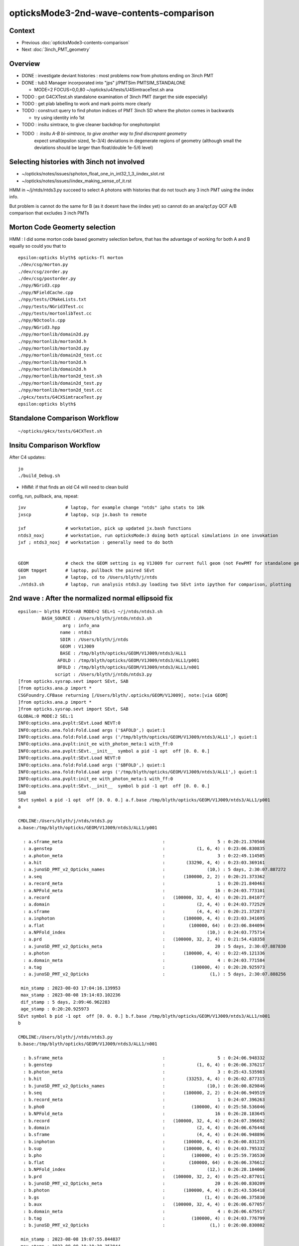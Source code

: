 opticksMode3-2nd-wave-contents-comparison
===========================================

Context
--------

* Previous :doc:`opticksMode3-contents-comparison`
* Next :doc:`3inch_PMT_geometry`


Overview
-------------

* DONE : investigate deviant histories : most problems now from photons ending on 3inch PMT 
* DONE : tub3 Manager incorporated into "jps" j/PMTSim PMTSIM_STANDALONE 

  * MODE=2 FOCUS=0,0,80 ~/opticks/u4/tests/U4SimtraceTest.sh ana 

* TODO : gxt G4CXTest.sh standalone examination of 3inch PMT (target the side especially) 

* TODO : get plab labelling to work and mark points more clearly 
* TODO : construct query to find photon indices of PMT 3inch SD where the photon comes in backwards 

  * try using identity info 1st 

* TODO : insitu simtrace, to give cleaner backdrop for onephotonplot

* TODO : insitu A-B bi-simtrace, to give another way to find discrepant geometry
         expect small(epsilon sized, 1e-3/4) deviations in degenerate regions of geometry 
         (although small the deviations should be larger than float/double 1e-5/6 level) 



Selecting histories with 3inch not involved
----------------------------------------------

* ~/opticks/notes/issues/sphoton_float_one_in_int32_1_3_iindex_slot.rst
* ~/opticks/notes/issues/iindex_making_sense_of_it.rst

HMM in ~/j/ntds/ntds3.py succeed to select A photons with histories that
do not touch any 3 inch PMT using the iindex info. 

But problem is cannot do the same for B (as it doesnt have the iindex yet) 
so cannot do an ana/qcf.py QCF A/B comparison that excludes 3 inch PMTs 


Morton Code Geomerty selection
-------------------------------

HMM : I did some morton code based geometry selection before, that 
has the advantage of working for both A and B equally so could you that to 

::

    epsilon:opticks blyth$ opticks-fl morton 
    ./dev/csg/morton.py
    ./dev/csg/zorder.py
    ./dev/csg/postorder.py
    ./npy/NGrid3.cpp
    ./npy/NFieldCache.cpp
    ./npy/tests/CMakeLists.txt
    ./npy/tests/NGrid3Test.cc
    ./npy/tests/mortonlibTest.cc
    ./npy/NOctools.cpp
    ./npy/NGrid3.hpp
    ./npy/mortonlib/domain2d.py
    ./npy/mortonlib/morton3d.h
    ./npy/mortonlib/morton2d.py
    ./npy/mortonlib/domain2d_test.cc
    ./npy/mortonlib/morton2d.h
    ./npy/mortonlib/domain2d.h
    ./npy/mortonlib/morton2d_test.sh
    ./npy/mortonlib/domain2d_test.py
    ./npy/mortonlib/morton2d_test.cc
    ./g4cx/tests/G4CXSimtraceTest.py
    epsilon:opticks blyth$ 




Standalone Comparison Workflow
--------------------------------

::

    ~/opticks/g4cx/tests/G4CXTest.sh 


Insitu Comparison Workflow
-----------------------------

After C4 updates::

    jo
    ./build_Debug.sh 

* HMM: if that finds an old C4 will need to clean build


config, run, pullback, ana, repeat::

    jxv               # laptop, for example change "ntds" ipho stats to 10k 
    jxscp             # laptop, scp jx.bash to remote 

    jxf               # workstation, pick up updated jx.bash functions 
    ntds3_noxj        # workstation, run opticksMode:3 doing both optical simulations in one invokation
    jxf ; ntds3_noxj  # workstation : generally need to do both 


    GEOM              # check the GEOM setting is eg V1J009 for current full geom (not FewPMT for standalone geom)
    GEOM tmpget       # laptop, pullback the paired SEvt 
    jxn               # laptop, cd to /Users/blyth/j/ntds
    ./ntds3.sh        # laptop, run analysis ntds3.py loading two SEvt into ipython for comparison, plotting 




2nd wave : After the normalized normal ellipsoid fix 
---------------------------------------------------------

::

    epsilon:~ blyth$ PICK=AB MODE=2 SEL=1 ~/j/ntds/ntds3.sh 
             BASH_SOURCE : /Users/blyth/j/ntds/ntds3.sh 
                     arg : info_ana 
                    name : ntds3 
                    SDIR : /Users/blyth/j/ntds 
                    GEOM : V1J009 
                    BASE : /tmp/blyth/opticks/GEOM/V1J009/ntds3/ALL1 
                   AFOLD : /tmp/blyth/opticks/GEOM/V1J009/ntds3/ALL1/p001 
                   BFOLD : /tmp/blyth/opticks/GEOM/V1J009/ntds3/ALL1/n001 
                  script : /Users/blyth/j/ntds/ntds3.py 
    [from opticks.sysrap.sevt import SEvt, SAB
    [from opticks.ana.p import * 
    CSGFoundry.CFBase returning [/Users/blyth/.opticks/GEOM/V1J009], note:[via GEOM] 
    ]from opticks.ana.p import * 
    ]from opticks.sysrap.sevt import SEvt, SAB
    GLOBAL:0 MODE:2 SEL:1
    INFO:opticks.ana.pvplt:SEvt.Load NEVT:0 
    INFO:opticks.ana.fold:Fold.Load args ('$AFOLD',) quiet:1
    INFO:opticks.ana.fold:Fold.Load args ('/tmp/blyth/opticks/GEOM/V1J009/ntds3/ALL1',) quiet:1
    INFO:opticks.ana.pvplt:init_ee with_photon_meta:1 with_ff:0
    INFO:opticks.ana.pvplt:SEvt.__init__  symbol a pid -1 opt  off [0. 0. 0.] 
    INFO:opticks.ana.pvplt:SEvt.Load NEVT:0 
    INFO:opticks.ana.fold:Fold.Load args ('$BFOLD',) quiet:1
    INFO:opticks.ana.fold:Fold.Load args ('/tmp/blyth/opticks/GEOM/V1J009/ntds3/ALL1',) quiet:1
    INFO:opticks.ana.pvplt:init_ee with_photon_meta:1 with_ff:0
    INFO:opticks.ana.pvplt:SEvt.__init__  symbol b pid -1 opt  off [0. 0. 0.] 
    SAB
    SEvt symbol a pid -1 opt  off [0. 0. 0.] a.f.base /tmp/blyth/opticks/GEOM/V1J009/ntds3/ALL1/p001 
    a

    CMDLINE:/Users/blyth/j/ntds/ntds3.py
    a.base:/tmp/blyth/opticks/GEOM/V1J009/ntds3/ALL1/p001

      : a.sframe_meta                                      :                    5 : 0:20:21.370568 
      : a.genstep                                          :            (1, 6, 4) : 0:23:06.830835 
      : a.photon_meta                                      :                    3 : 0:22:49.114505 
      : a.hit                                              :        (33290, 4, 4) : 0:23:03.369161 
      : a.junoSD_PMT_v2_Opticks_names                      :                (10,) : 5 days, 2:30:07.887272 
      : a.seq                                              :       (100000, 2, 2) : 0:20:21.373362 
      : a.record_meta                                      :                    1 : 0:20:21.840463 
      : a.NPFold_meta                                      :                   16 : 0:24:03.773101 
      : a.record                                           :   (100000, 32, 4, 4) : 0:20:21.841077 
      : a.domain                                           :            (2, 4, 4) : 0:24:03.772529 
      : a.sframe                                           :            (4, 4, 4) : 0:20:21.372873 
      : a.inphoton                                         :       (100000, 4, 4) : 0:23:03.341695 
      : a.flat                                             :         (100000, 64) : 0:23:06.844094 
      : a.NPFold_index                                     :                (10,) : 0:24:03.775714 
      : a.prd                                              :   (100000, 32, 2, 4) : 0:21:54.418358 
      : a.junoSD_PMT_v2_Opticks_meta                       :                   20 : 5 days, 2:30:07.887830 
      : a.photon                                           :       (100000, 4, 4) : 0:22:49.121336 
      : a.domain_meta                                      :                    4 : 0:24:03.771584 
      : a.tag                                              :          (100000, 4) : 0:20:20.925973 
      : a.junoSD_PMT_v2_Opticks                            :                 (1,) : 5 days, 2:30:07.888256 

     min_stamp : 2023-08-03 17:04:16.139953 
     max_stamp : 2023-08-08 19:14:03.102236 
     dif_stamp : 5 days, 2:09:46.962283 
     age_stamp : 0:20:20.925973 
    SEvt symbol b pid -1 opt  off [0. 0. 0.] b.f.base /tmp/blyth/opticks/GEOM/V1J009/ntds3/ALL1/n001 
    b

    CMDLINE:/Users/blyth/j/ntds/ntds3.py
    b.base:/tmp/blyth/opticks/GEOM/V1J009/ntds3/ALL1/n001

      : b.sframe_meta                                      :                    5 : 0:24:06.948332 
      : b.genstep                                          :            (1, 6, 4) : 0:26:06.376217 
      : b.photon_meta                                      :                    3 : 0:25:43.535983 
      : b.hit                                              :        (33253, 4, 4) : 0:26:02.877315 
      : b.junoSD_PMT_v2_Opticks_names                      :                (10,) : 0:26:00.829846 
      : b.seq                                              :       (100000, 2, 2) : 0:24:06.949519 
      : b.record_meta                                      :                    1 : 0:24:07.396263 
      : b.pho0                                             :          (100000, 4) : 0:25:58.536046 
      : b.NPFold_meta                                      :                   16 : 0:26:28.183645 
      : b.record                                           :   (100000, 32, 4, 4) : 0:24:07.396692 
      : b.domain                                           :            (2, 4, 4) : 0:26:06.676448 
      : b.sframe                                           :            (4, 4, 4) : 0:24:06.948896 
      : b.inphoton                                         :       (100000, 4, 4) : 0:26:00.831235 
      : b.sup                                              :       (100000, 6, 4) : 0:24:03.795332 
      : b.pho                                              :          (100000, 4) : 0:25:59.736530 
      : b.flat                                             :         (100000, 64) : 0:26:06.376612 
      : b.NPFold_index                                     :                (12,) : 0:26:28.184006 
      : b.prd                                              :   (100000, 32, 2, 4) : 0:25:42.877011 
      : b.junoSD_PMT_v2_Opticks_meta                       :                   20 : 0:26:00.830209 
      : b.photon                                           :       (100000, 4, 4) : 0:25:43.536418 
      : b.gs                                               :               (1, 4) : 0:26:06.375830 
      : b.aux                                              :   (100000, 32, 4, 4) : 0:26:06.677057 
      : b.domain_meta                                      :                    4 : 0:26:06.675917 
      : b.tag                                              :          (100000, 4) : 0:24:03.776799 
      : b.junoSD_PMT_v2_Opticks                            :                 (1,) : 0:26:00.830802 

     min_stamp : 2023-08-08 19:07:55.844837 
     max_stamp : 2023-08-08 19:10:20.252044 
     dif_stamp : 0:02:24.407207 
     age_stamp : 0:24:03.776799 
    qcf.aqu : np.c_[n,x,u][o][lim] : uniques in descending count order with first index x
    [[b'37494' b'8' b'TO BT BT BT BT SA                                                                               ']
     [b'30866' b'4' b'TO BT BT BT BT SD                                                                               ']
     [b'12382' b'9412' b'TO BT BT BT BT BT SA                                                                            ']
     [b'3810' b'11059' b'TO BT BT BT BT BT SR SA                                                                         ']
     [b'1998' b'10899' b'TO BT BT BT BT BT SR SR SA                                                                      ']
     [b'884' b'26' b'TO BT BT AB                                                                                     ']
     [b'572' b'14725' b'TO BT BT BT BT BT SR SR SR SA                                                                   ']
     [b'473' b'3182' b'TO BT BT BT BT BR BT BT BT BT BT BT AB                                                          ']
     [b'327' b'7444' b'TO BT BT BT BT BR BT BT BT BT BT BT BT BT SA                                                    ']
     [b'326' b'5262' b'TO BT BT BT BT BR BT BT BT BT BT BT SD                                                          ']]
    qcf.bqu : np.c_[n,x,u][o][lim] : uniques in descending count order with first index x
    [[b'37425' b'3' b'TO BT BT BT BT SA                                                                               ']
     [b'30874' b'4' b'TO BT BT BT BT SD                                                                               ']
     [b'12477' b'9096' b'TO BT BT BT BT BT SA                                                                            ']
     [b'3794' b'10892' b'TO BT BT BT BT BT SR SA                                                                         ']
     [b'1996' b'10879' b'TO BT BT BT BT BT SR SR SA                                                                      ']
     [b'893' b'28' b'TO BT BT AB                                                                                     ']
     [b'563' b'14727' b'TO BT BT BT BT BT SR SR SR SA                                                                   ']
     [b'440' b'4895' b'TO BT BT BT BT BR BT BT BT BT BT BT AB                                                          ']
     [b'352' b'46' b'TO BT BT BT BT AB                                                                               ']
     [b'342' b'5279' b'TO BT BT BT BT BR BT BT BT BT BT BT SD                                                          ']]
    a.CHECK :  
    b.CHECK :  
    QCF qcf :  
    a.q 100000 b.q 100000 lim slice(None, None, None) 
    c2sum :  2063.4768 c2n :   114.0000 c2per:    18.1007  C2CUT:   30 
    c2sum/c2n:c2per(C2CUT)  2063.48/114:18.101 (30)

    np.c_[siq,_quo,siq,sabo2,sc2,sabo1][0:25]  ## A-B history frequency chi2 comparison 
    [[' 0' 'TO BT BT BT BT SA                                                                              ' ' 0' ' 37494  37425' ' 0.0635' '     8      3']
     [' 1' 'TO BT BT BT BT SD                                                                              ' ' 1' ' 30866  30874' ' 0.0010' '     4      4']
     [' 2' 'TO BT BT BT BT BT SA                                                                           ' ' 2' ' 12382  12477' ' 0.3630' '  9412   9096']
     [' 3' 'TO BT BT BT BT BT SR SA                                                                        ' ' 3' '  3810   3794' ' 0.0337' ' 11059  10892']
     [' 4' 'TO BT BT BT BT BT SR SR SA                                                                     ' ' 4' '  1998   1996' ' 0.0010' ' 10899  10879']
     [' 5' 'TO BT BT AB                                                                                    ' ' 5' '   884    893' ' 0.0456' '    26     28']
     [' 6' 'TO BT BT BT BT BT SR SR SR SA                                                                  ' ' 6' '   572    563' ' 0.0714' ' 14725  14727']
     [' 7' 'TO BT BT BT BT BR BT BT BT BT BT BT AB                                                         ' ' 7' '   473    440' ' 1.1928' '  3182   4895']
     [' 8' 'TO BT BT BT BT AB                                                                              ' ' 8' '   319    352' ' 1.6230' '   651     46']
     [' 9' 'TO BT BT BT BT BR BT BT BT BT BT BT SD                                                         ' ' 9' '   326    342' ' 0.3832' '  5262   5279']
     ['10' 'TO BT BT BT BT BR BT BT BT BT BT BT BT BT SA                                                   ' '10' '   327    332' ' 0.0379' '  7444   7463']
     ['11' 'TO BT BT BT BT BT SR BR SA                                                                     ' '11' '   309    328' ' 0.5667' ' 33584  33575']
     ['14' 'TO BT BT BT BT BR BT BT BT BT BT BT BT BT SD                                                   ' '14' '   311    263' ' 4.0139' '  8147   8138']
     ['15' 'TO BT BT BT BT BR BT BT BT BT AB                                                               ' '15' '   279    264' ' 0.4144' '   646    940']
     ['16' 'TO BT BT BT BT BT SR SR SR BR SA                                                               ' '16' '   212    240' ' 1.7345' ' 14749  14746']

     ## manually clump together the discrepant histories 
     ['12' 'TO BT BT BT BT BR BT BT BT BT BT AB                                                            ' '12' '   321     52' '193.9973' '  1021  17293']
     ['13' 'TO BT BT BT BT BR BT BT BT BT BT SA                                                            ' '13' '    24    318' '252.7368' '  4471   1017']
     ['17' 'TO BT BT BR BT BT BT SA                                                                        ' '17' '    10    238' '209.6129' '  2991     17']
     ['18' 'TO BT BT BT BT BT SR SR SR BR BT BT BT BT BT BT SA                                             ' '18' '     0    197' '197.0000' '    -1  15508']
     ['19' 'TO BT BT BT BR BT BT BT BT SA                                                                  ' '19' '     9    194' '168.5961' '  3510    194']
     ['21' 'TO BT BT BT BR BT BT BT BT AB                                                                  ' '21' '   187      4' '175.3351' '   206  22156']
     ['22' 'TO BT BT BR BT BT BT AB                                                                        ' '22' '   183      3' '174.1935' '     2  39342']


     ['20' 'TO BT BT BT BT BR BT BT BT BT BT BT BT BT BT BT BT BT SD                                       ' '20' '   190    171' ' 1.0000' ' 16931  17569']
     ['23' 'TO BT BT BT BT BT SR SR SR BR BR SR SA                                                         ' '23' '   168    166' ' 0.0120' ' 15414  15495']
     ['24' 'TO BT BT BT BT BT BR SR SA                                                                     ' '24' '   148    164' ' 0.8205' '  9351   9255']]

    np.c_[siq,_quo,siq,sabo2,sc2,sabo1][bzero]  ## bzero: A histories not in B 

    [['38' 'TO BT BT BT BT BT SR SR SR BR BT BT BT BT BT BT BT AB      3 inch side degenerate              ' '38' '    91      0' '91.0000' ' 16654     -1']
     ['43' 'TO BT BT BT BT BT SR SR SR BR BT BT BT BT BT BT AB         DITTO                               ' '43' '    83      0' '83.0000' ' 15529     -1']
     ['56' 'TO BT BT BT BT BT SR SR BT BT BT BT BT BT BT BT SD         backwards 3inch SD                  ' '56' '    56      0' '56.0000' ' 26920     -1']

     ['63' 'TO BT BT BT SA         EXPLAINED : APEX NEAR VIRTUAL/MASK 0.05 MM COINCIDENCE                  ' '63' '    42      0' '42.0000' ' 49820     -1']
     ['75' 'TO BT BT BT SD         EXPLAINED : APEX NEAR VIRTUAL/MASK 0.05 MM COINCIDENCE                  ' '75' '    34      0' '34.0000' ' 49823     -1']
            THIS WOULD CAUSE A SMALL DEFICIT IN "TO BT BT BT BT SA/SA" BUT STATS SO HIGH FOR THAT DO NOT NOTICE

     ['81' 'TO BT BT BT BT BT BT BT BT BT BT BT AB                 LOOKS LIKE B-ONLY 77 with AB not SA     ' '81' '    31      0' '31.0000' '  9297     -1']
     ['93' 'TO BT BT BT BT BT SR SR BT BT BT BT BT BT BT BT SA    onto 3inch backwards : dont see degen    ' '93' '    26      0' ' 0.0000' ' 27573     -1']
     ['106' 'TO BT BT BT BT BT SR SR BT BT BT BT BT BT BT SD    onto 3inch backwards : no degen            ' '106' '    22      0' ' 0.0000' ' 26717     -1']
     ['135' 'TO BT BT BT BT BR BT BT BT BT DR BT DR AB          NOT 3INCH                                  ' '135' '    13      0' ' 0.0000' '   162     -1']]

    np.c_[siq,_quo,siq,sabo2,sc2,sabo1][azero]  ## azero: B histories not in A 
    [['18' 'TO BT BT BT BT BT SR SR SR BR BT BT BT BT BT BT SA        EXPLAINED DEGENERATE 3inch SIDE      ' '18' '     0    197' '197.0000' '    -1  15508']
     ['26' 'TO BT BT BT BT BT SR SR BT BT BT BT BT BT SA              DITTO                                ' '26' '     0    161' '161.0000' '    -1  26558']
     ['77' 'TO BT BT BT BT BT BT BT BT BT BT BT SA       NICE SYMMETRY : AGAIN DEGENERACY ONTO 3inch       ' '77' '     0     33' '33.0000' '    -1   9210']]
              [-------------][-------------][     ]
                 5BT in          5BT out      

    key                            :       a :       b :     a/b :     b/a : (a-b)^2/(a+b) 
    PICK=AB MODE=2 SEL=1 ~/j/ntds/ntds3.sh 
    suptitle:PICK=AB MODE=2 SEL=1 ~/j/ntds/ntds3.sh  ## A : /tmp/blyth/opticks/GEOM/V1J009/ntds3/ALL1/p001  
    suptitle:PICK=AB MODE=2 SEL=1 ~/j/ntds/ntds3.sh  ## B : /tmp/blyth/opticks/GEOM/V1J009/ntds3/ALL1/n001  

    In [1]:    



* most of the "only" involve the 3inch PMT, especially its side 
* apex issue from virtual/mask coincidence


A only : 135 : TO BT BT BT BT BR BT BT BT BT DR BT DR AB  : in, BR at vac border, DR off backing, AB at back of LPMT
------------------------------------------------------------------------------------------------------------------------

::

    In [4]: a.q_startswith("TO BT BT BT BT BR BT BT BT BT DR BT DR AB")
    Out[4]: array([  162,   165,   225,   285,   295,   392,   403,   552,   712, 99752, 99882, 99917, 99995])

    PICK=A MODE=2 APID=162  ~/j/ntds/ntds3.sh 




A only : 106 : TO [BT BT BT BT BT] SR SR [BT BT BT BT BT] BT BT SD 
-----------------------------------------------------------------------

::

    In [1]: a.q_startswith('TO BT BT BT BT BT SR SR BT BT BT BT BT BT BT SD')
    Out[1]: array([26717, 26771, 26804, 26877, 72519, 72521, 72522, 72523, 72526, 72562, 72563, 72604, 72605, 72630, 72634, 72701, 72722, 72726, 72736, 72741, 72790, 72857])

    PICK=A MODE=2 APID=26717  ~/j/ntds/ntds3.sh   # in/bounce/out/onto 3inch backwards, no degen



A only : 93 : TO [BT BT BT BT BT] SR SR [BT BT BT BT BT] BT BT BT SA  : onto 3inch backwards
----------------------------------------------------------------------------------------------

::

    In [1]: a.q_startswith("TO BT BT BT BT BT SR SR BT BT BT BT BT BT BT BT SA")
    Out[1]: array([27573, 27578, 27600, 27627, 27630, 27636, 27641, 27645, 27647, 27665, 27682, 27690, 27729, 71602, 71658, 71660, 71671, 71673, 71706, 71714, 71743, 71746, 71784, 71785, 71808, 71810])

    PICK=A MODE=2 APID=27573  ~/j/ntds/ntds3.sh   # in/bounce/out/onto 3inch backwards, no degen
    PICK=A MODE=2 APID=71810  ~/j/ntds/ntds3.sh   # in/bounce/out/onto 3inch backwards, no degen



A only : 81 : TO [BT BT BT BT BT] [BT BT BT BT BT] BT AB
--------------------------------------------------------

* AHHA : THIS HISTORY IS VERY MUCH LIKE 77 in the B onlys, except this ends in "AB" and that ends "SA" 

  * TODO : check whats happening with the 3inch PMT side, how come AB in one and SA in another 
    (HMM: this might be missing implicit ?) 


::

    In [1]: a.q_startswith("TO BT BT BT BT BT BT BT BT BT BT BT AB")
    Out[1]: 
    array([ 9297,  9620,  9758,  9829,  9911,  9954, 10015, 10047, 10207, 10307, 89331, 89372, 89383, 89384, 89387, 89406, 89490, 89545, 89549, 89715, 89740, 89787, 89842, 89935, 89968, 90103, 90104,
           90126, 90305, 90420, 90515])

    PICK=A MODE=2 APID=9297  ~/j/ntds/ntds3.sh 
        



A only : 56 : TO BT BT BT BT BT SR SR BT BT BT BT BT BT BT BT SD : 3inch PMT backwards SD 
----------------------------------------------------------------------------------------------

::

    In [3]: a.q_startswith("TO BT BT BT BT BT SR SR BT BT BT BT BT BT BT BT SD")
    Out[3]: 
    array([26920, 26951, 27000, 27078, 27103, 27110, 27114, 27130, 27139, 27178, 27180, 27182, 27221, 27237, 27288, 27317, 27332, 27333, 27342, 27364, 27366, 27368, 27412, 27454, 27470, 27512, 27533,
           71822, 71879, 71896, 71909, 71914, 71926, 71928, 71966, 72004, 72010, 72032, 72137, 72158, 72169, 72170, 72216, 72227, 72293, 72297, 72301, 72334, 72344, 72358, 72376, 72391, 72395, 72418,
           72433, 72487])

    PICK=A MODE=2 APID=26920  ~/j/ntds/ntds3.sh    ## HMM : 3inch SD with photon coming in from the back after exiting LPMT 
    PICK=A MODE=2 APID=27533  ~/j/ntds/ntds3.sh    ## HMM these are 3inch SD  


* TODO: construct query to find photon indices of PMT 3inch SD where the photon comes in backwards 


A only : TO BT BT BT BT BT SR SR SR BR BT BT BT BT BT BT AB  : IMMEDIATE BULK_ABSORB INTO SIDE OF 3inch 
----------------------------------------------------------------------------------------------------------

::

    In [1]: a.q_startswith("TO BT BT BT BT BT SR SR SR BR BT BT BT BT BT BT AB")
    Out[1]: 
    array([15529, 15556, 15567, 15578, 15639, 15648, 15650, 15880, 15913, 16073, 16234, 16299, 16398, 16588, 20206, 20298, 20326, 20381, 20401, 20444, 20476, 20485, 20487, 20507, 20546, 20552, 20557,
           20651, 20656, 20676, 20681, 20697, 20709, 20724, 20729, 20807, 79184, 79220, 79226, 79228, 79259, 79261, 79364, 79501, 79553, 79562, 79587, 79639, 79695, 79727, 79728, 79757, 79841, 79954,
           80019, 80033, 80034, 80044, 80060, 80070, 83345, 83441, 83442, 83452, 83509, 83518, 83546, 83658, 83761, 83785, 83801, 83856, 83859, 83879, 83936, 83983, 84010, 84105, 84252, 84429, 84530,
           84614, 84624])

    PICK=A MODE=2 APID=15529 ~/j/ntds/ntds3.sh  

    In [2]: np.diff(a.l,axis=0)       
    Out[2]: 
    array([[   0.   ,    0.   ,  -60.511,    0.   ],
           [  -0.   ,    0.   ,  -17.991,    0.   ],
           [   0.581,    0.   ,   -9.134,    0.   ],
           [  -0.007,   -0.   ,   -2.403,    0.   ],
           [   0.327,   -0.   ,   -5.804,    0.   ],
           [ -60.947,    0.   , -205.575,    0.   ],
           [ 137.399,   -0.001,  -46.619,    0.   ],
           [ -71.756,    0.   ,  -24.347,    0.   ],
           [ -16.878,   -0.   ,  267.327,    0.   ],
           [ 432.546,   -0.001, -120.009,    0.   ],
           [   5.032,    0.   ,   -0.859,    0.   ],
           [   2.009,    0.001,   -0.383,    0.   ],
           [   8.029,    0.   ,   -1.352,    0.   ],
           [   0.069,   -0.   ,   -0.013,    0.   ],
           [  19.839,   -0.   ,   -3.757,    0.   ],
           [   0.   ,    0.   ,    0.   ,    0.   ]])   ## BULK_ABSORB IMMEDIATELY INTO 3inch PMT SIDE


    In [2]: np.diff(a.l, axis=0)
    Out[2]: 
    array([[  -0.   ,    0.   ,  -43.742,    0.   ],
           [  -0.   ,   -0.   ,  -21.795,    0.   ],
           [  -0.45 ,   -0.   ,   -8.753,    0.   ],
           [   0.004,   -0.001,   -2.259,    0.   ],
           [  -0.251,   -0.   ,   -5.522,    0.   ],
           [  56.273,   -0.   , -257.072,    0.   ],
           [-110.8  ,    0.001,   14.333,    0.   ],
           [ 134.106,    0.   ,   17.349,    0.   ],
           [-100.081,    0.001,  235.687,    0.   ],
           [-374.057,    0.001, -125.333,    0.   ],
           [  -5.293,   -0.   ,   -0.687,    0.   ],
           [  -2.127,    0.   ,   -0.353,    0.   ],
           [  -8.399,    0.   ,   -1.054,    0.   ],
           [  -3.199,    0.   ,   -0.524,    0.   ],
           [ -34.747,    0.   ,   -5.697,    0.   ],
           [  -0.003,    0.   ,   -0.   ,    0.   ]])





A only : TO BT BT BT BT BT SR SR SR BR BT BT BT BT BT BT BT AB
-----------------------------------------------------------------

::

    In [1]: a.q_startswith("TO BT BT BT BT BT SR SR SR BR BT BT BT BT BT BT BT AB")
    Out[1]: 
    array([16654, 16713, 16718, 16763, 16807, 16812, 16915, 17054, 17189, 17196, 17227, 17250, 17287, 17321, 17412, 18878, 18951, 19076, 19096, 19149, 19199, 19215, 19318, 19359, 19361, 19394, 19433,
           19482, 19485, 19546, 19586, 19593, 19607, 19676, 19704, 19708, 19750, 19756, 19763, 19769, 19777, 19807, 19829, 19852, 19926, 19948, 19979, 20017, 20040, 80170, 80186, 80442, 80466, 80489,
           80503, 80653, 80663, 80702, 80731, 80742, 80762, 80810, 80863, 80993, 81016, 81072, 81073, 81126, 81219, 81329, 81472, 81563, 82125, 82212, 82279, 82298, 82311, 82355, 82414, 82563, 82631,
           82725, 82754, 82808, 82871, 82882, 83030, 83093, 83106, 83107, 83163])

    PICK=A MODE=2 APID=16654 ~/j/ntds/ntds3.sh  

    In [2]: np.diff(a.l,axis=0)
    Out[2]: 
    array([[   0.   ,    0.   ,  -56.249,    0.   ],
           [   0.   ,    0.   ,  -18.685,    0.   ],
           [   0.543,    0.   ,   -9.022,    0.   ],
           [  -0.006,   -0.001,   -2.357,    0.   ],
           [   0.306,   -0.   ,   -5.721,    0.   ],
           [ -60.154,   -0.   , -220.561,    0.   ],
           [ 131.04 ,    0.001,  -25.453,    0.   ],
           [ -93.184,   -0.   ,  -18.1  ,    0.   ],
           [   9.878,   -0.001,  255.28 ,    0.   ],
           [ 424.   ,    0.002,  -99.086,    0.   ],
           [   5.198,   -0.   ,   -0.408,    0.   ],
           [   2.087,    0.   ,   -0.223,    0.   ],
           [   8.272,   -0.   ,   -0.621,    0.   ],
           [   2.8  ,    0.   ,   -0.295,    0.   ],
           [  18.559,    0.   ,   -1.952,    0.   ],
           [   0.833,    0.   ,   -0.088,    0.   ],
           [   0.003,    0.   ,   -0.001,    0.   ]])





Investigate B only history
------------------------------

::


    In [1]: b
    Out[1]: SEvt symbol b pid -1 opt  off [0. 0. 0.] b.f.base /tmp/blyth/opticks/GEOM/V1J009/ntds3/ALL1/n001

    In [2]: b.q_startswith("TO BT BT BT BT BT SR SR SR BR BT BT BT BT BT BT SA") 
    Out[2]: 
    array([15508, 15592, 15597, 15634, 15636, 15689, 15883, 15887, 15990, 15998, 16009, 16015, 16078, 16084, 16113, 16220, 16228, 16252, 16262, 16424, 16527, 16770, 16807, 16836, 16916, 16928, 16943,
           17128, 17190, 17209, 17218, 17222, 17268, 17279, 17298, 17302, 17339, 17397, 17409, 17474, 18854, 19038, 19065, 19108, 19144, 19147, 19187, 19201, 19228, 19286, 19433, 19434, 19460, 19498,
           19522, 19548, 19565, 19590, 19715, 19744, 19793, 19800, 19856, 19901, 19946, 19963, 19991, 20061, 20135, 20320, 20428, 20450, 20465, 20520, 20565, 20595, 20628, 20663, 20674, 20706, 20726,
           20795, 20843, 20845, 20865, 20871, 79144, 79175, 79189, 79191, 79193, 79206, 79244, 79245, 79247, 79342, 79525, 79528, 79599, 79625, 79644, 79730, 79775, 79801, 79822, 79826, 79842, 79896,
           79930, 79977, 79987, 79997, 80005, 80011, 80024, 80043, 80109, 80281, 80293, 80296, 80316, 80332, 80343, 80422, 80436, 80455, 80528, 80531, 80655, 80696, 80895, 80993, 81039, 81071, 81171,
           81175, 81301, 81319, 81360, 81390, 81418, 81480, 81612, 82164, 82175, 82257, 82445, 82498, 82560, 82598, 82711, 82719, 82753, 82794, 82835, 82851, 82892, 82920, 82972, 83038, 83081, 83255,
           83276, 83278, 83380, 83389, 83428, 83429, 83432, 83457, 83458, 83564, 83765, 83779, 83786, 83804, 83827, 83831, 84012, 84015, 84044, 84061, 84077, 84085, 84196, 84211, 84218, 84311, 84345,
           84365, 84438, 84440, 84506, 84507, 84529, 84532, 84584])


bounce around, escape, absorbed onto 3inch side::

    PICK=B MODE=3 BPID=15508 ~/j/ntds/ntds3.sh  
    PICK=B MODE=2 BPID=15592 ~/j/ntds/ntds3.sh   ## note intersect close to coincidence region of of virtual and mask 
    PICK=B MODE=2 BPID=15597 ~/j/ntds/ntds3.sh 
    PICK=B MODE=2 BPID=15634 ~/j/ntds/ntds3.sh 

    PICK=B MODE=2 BPID=84584 ~/j/ntds/ntds3.sh    ## 


    In [2]: np.diff(b.l, axis=0 )   ## PICK=B MODE=2 BPID=84584 ~/j/ntds/ntds3.sh 
    Out[2]: 
    array([[   0.   ,   -0.   ,  -60.944,    0.   ],
           [  -0.   ,    0.001,  -17.933,    0.   ],
           [  -0.584,   -0.001,   -9.148,    0.   ],
           [   0.007,    0.001,   -2.406,    0.   ],
           [  -0.33 ,   -0.   ,   -5.812,    0.   ],
           [  61.004,    0.   , -203.963,    0.   ],
           [-138.02 ,   -0.   ,  -49.108,    0.   ],
           [  69.34 ,    0.   ,  -24.671,    0.   ],
           [  19.492,   -0.   ,  268.765,    0.   ],
           [-432.826,    0.001, -123.368,    0.   ],
           [  -5.007,    0.   ,   -0.924,    0.   ],
           [  -2.   ,    0.   ,   -0.406,    0.   ],
           [  -8.   ,    0.   ,   -1.459,    0.   ],
           [  -0.05 ,    0.   ,   -0.01 ,    0.   ],
           [ -35.309,   -0.001,   -7.176,    0.   ],
           [  -0.002,   -0.   ,   -0.   ,    0.   ]])   ## degeneracy onto -X side 3inch PMT 

::

    In [5]: b.qpid
    Out[5]: 'TO BT BT BT BT BT SR SR SR BR BT BT BT BT BT BT SA'

    In [4]: b.g   # looks like the issue is coincident layers at side of 3inch PMT 
    Out[4]: 
    array([[-12015.394,   9480.969,  11600.203,      1.   ],
           ...
           [-11938.449,   9420.255,  12100.203,      1.   ],    ## suspicious degenerates 
           [-11938.448,   9420.254,  12100.205,      1.   ]])   ## at side of 3inch PMT 

    In [1]: b.l
    Out[1]: 
    array([[-171.83 ,    0.   ,  229.999,    1.   ],
           [-171.83 ,    0.   ,  169.885,    1.   ],
           [-171.83 ,    0.001,  151.837,    1.   ],
           [-171.253,    0.   ,  142.713,    1.   ],
           [-171.259,   -0.   ,  140.316,    1.   ],
           [-170.934,    0.   ,  134.521,    1.   ],
           [-231.825,    0.   ,  -72.52 ,    1.   ],
           [ -95.   ,    0.   , -116.917,    1.   ],
           [-168.937,    0.   , -140.908,    1.   ],
           [-183.391,    0.   ,  125.138,    1.   ],
           [ 248.767,   -0.   ,    7.996,    1.   ],
           [ 253.819,   -0.   ,    7.193,    1.   ],
           [ 255.838,   -0.001,    6.83 ,    1.   ],
           [ 263.897,    0.   ,    5.57 ,    1.   ],
           [ 264.05 ,   -0.   ,    5.542,    1.   ],
           [ 283.833,   -0.   ,    2.012,    1.   ],   ##
           [ 283.836,   -0.   ,    2.012,    1.   ]])  ##


    In [4]: np.diff(b.l,axis=0)
    Out[4]: 
    array([[  -0.   ,   -0.   ,  -60.114,    0.   ],
           [   0.001,    0.001,  -18.048,    0.   ],
           [   0.576,   -0.001,   -9.124,    0.   ],
           [  -0.006,   -0.   ,   -2.397,    0.   ],
           [   0.325,    0.001,   -5.795,    0.   ],
           [ -60.89 ,   -0.   , -207.041,    0.   ],
           [ 136.825,   -0.   ,  -44.398,    0.   ],
           [ -73.937,    0.   ,  -23.991,    0.   ],
           [ -14.455,    0.   ,  266.047,    0.   ],
           [ 432.159,   -0.   , -117.142,    0.   ],
           [   5.052,   -0.   ,   -0.803,    0.   ],
           [   2.018,   -0.   ,   -0.363,    0.   ],
           [   8.059,    0.001,   -1.26 ,    0.   ],
           [   0.153,   -0.001,   -0.027,    0.   ],
           [  19.783,    0.   ,   -3.53 ,    0.   ],
           [   0.002,    0.   ,   -0.   ,    0.   ]])   NEAR DEGENERATE LAST TWO POINTS AT SIDE OF 3inch PMT 



B Only : TO BT BT BT BT BT BT BT BT BT BT BT SA  : In/out oblique Vacuum skimmers 
-----------------------------------------------------------------------------------

* nice pure BT symmetrical history : 5BT to get in 5BT to get out, then ending in very close BT/SA 



::

    In [4]: b.q_startswith("TO BT BT BT BT BT BT BT BT BT BT BT SA")
    Out[4]: 
    array([ 9210,  9296,  9320,  9382,  9443,  9472,  9776,  9826,  9836,  9963, 10133, 10183, 10260, 89376, 89415, 89424, 89486, 89494, 89495, 89533, 89602, 89607, 89610, 89680, 89876, 89915, 89925,
           89979, 90083, 90269, 90279, 90539, 90544])


* expect A would have that with one less BT : dont see it 

::

    In [2]: a.q_startswith("TO BT BT BT BT BT BT BT BT BT BT SA")
    Out[2]: array([10332, 10377, 10384, 10527, 10614, 89186, 89192])

    PICK=A MODE=2 APID=10332 ~/j/ntds/ntds3.sh   ## HMM those miss the 3inch 



Something funny with the first.  But a sampling of the rest have familiar 3inch PMT side degeneracy issue. 

::

    PICK=B MODE=2 BPID=9210 ~/j/ntds/ntds3.sh


    In [2]: np.diff(b.l, axis=0)
    Out[2]: 
    array([[  0.   ,   0.   , -84.455,   0.   ],
           [ -0.   ,   0.   , -18.551,   0.   ],
           [  0.888,  -0.   , -10.075,   0.   ],
           [ -0.017,   0.   ,  -2.796,   0.   ],
           [  0.514,   0.   ,  -6.536,   0.   ],
           [-35.36 ,   0.   , -53.023,   0.   ],
           [ -6.212,   0.   ,  -2.125,   0.   ],
           [ -2.548,  -0.   ,  -1.115,   0.   ],
           [ -9.551,   0.   ,  -3.174,   0.   ],
           [ -7.815,   0.   ,  -3.351,   0.   ],
           [-30.183,   0.   , -12.942,   0.   ],
           [ -4.476,  -0.   ,  -1.919,   0.   ]])   ## DONT SEE DEGENERACY ?



    PICK=B MODE=2 BPID=9296 ~/j/ntds/ntds3.sh

    In [3]: np.diff(b.l, axis=0)
    Out[3]: 
    array([[ -0.   ,  -0.   , -84.13 ,   0.   ],
           [  0.   ,   0.   , -18.482,   0.   ],
           [  0.882,   0.   , -10.057,   0.   ],
           [ -0.016,  -0.001,  -2.787,   0.   ],
           [  0.511,  -0.   ,  -6.521,   0.   ],
           [-37.552,  -0.   , -57.921,   0.   ],
           [ -6.134,  -0.   ,  -2.294,   0.   ],
           [ -2.508,   0.   ,  -1.182,   0.   ],
           [ -9.434,   0.   ,  -3.436,   0.   ],
           [ -6.28 ,  -0.   ,  -2.901,   0.   ],
           [-34.753,  -0.   , -16.055,   0.   ],
           [ -0.002,  -0.   ,  -0.   ,   0.   ]])   ## THIS ONE HAS DEGENERCY 





B Only : "TO BT BT BT BT BT SR SR BT BT BT BT BT BT SA"
---------------------------------------------------------

::

    In [1]: w = b.q_startswith("TO BT BT BT BT BT SR SR BT BT BT BT BT BT SA")

    In [2]: w
    Out[2]: 
    array([26558, 26570, 26572, 26577, 26593, 26597, 26604, 26610, 26613, 26640, 26644, 26647, 26683, 26808, 26864, 26870, 26922, 26926, 26973, 26986, 27004, 27013, 27017, 27034, 27048, 27059, 27117,
           27142, 27144, 27182, 27184, 27277, 27293, 27295, 27304, 27330, 27384, 27391, 27416, 27436, 27465, 27466, 27469, 27487, 27489, 27512, 27535, 27539, 27558, 27582, 27590, 27600, 27666, 27701,
           27706, 27713, 27715, 27733, 27746, 27754, 71554, 71575, 71583, 71603, 71617, 71626, 71629, 71642, 71647, 71658, 71666, 71680, 71685, 71727, 71752, 71759, 71782, 71828, 71830, 71886, 71899,
           71901, 71910, 71926, 71955, 71983, 71989, 72014, 72018, 72057, 72080, 72105, 72115, 72120, 72133, 72156, 72159, 72228, 72229, 72231, 72239, 72267, 72281, 72322, 72396, 72398, 72420, 72423,
           72425, 72429, 72443, 72472, 72496, 72503, 72514, 72617, 72625, 72666, 72690, 72692, 72738, 72744, 72762, 72782, 72789, 72794, 72818, 72835, 72840, 72851, 72887, 72893, 72913, 72930, 72938,
           72962, 72990, 73020, 73033, 73034, 73084, 73086, 73096, 73108, 73137, 73149, 73181, 73195, 73201, 73249, 73251, 73262, 73299, 73302, 73327, 73335, 73336, 73343, 73364, 73380, 73392])




::

    PICK=B MODE=2 BPID=26558 ~/j/ntds/ntds3.sh

    In [4]: np.diff(b.l, axis=0) 
    Out[4]: 
    array([[   0.   ,    0.   ,  -29.95 ,    0.   ],
            ..
           [  -0.168,   -0.   ,    0.075,    0.   ],
           [ -34.802,    0.001,   15.291,    0.   ],
           [  -0.002,   -0.001,    0.001,    0.   ]])   ##  NEAR DEGENERACY IN LAST TWO POINTS AT -X 3inch PMT SIDE : ZOOMING CAN SEE KINK 


    PICK=B MODE=2 BPID=73033 ~/j/ntds/ntds3.sh

    In [2]: np.diff(b.l, axis=0)
    Out[2]: 
    array([[   0.   ,    0.   ,  -29.95 ,    0.   ],
           ..
           [  19.502,    0.   ,    9.144,    0.   ],
           [   0.002,   -0.   ,    0.001,    0.   ]])   ## DITTO AT +X 3inch PMT 


* TODO: standalone examination of 3inch PMT 



Simple histories present in A and not in B 
---------------------------------------------

::

    PICK=A MODE=2 SEL=1 APID=49820 ~/j/ntds/ntds3.sh

    ...

    np.c_[siq,_quo,siq,sabo2,sc2,sabo1][bzero]  ## bzero: A histories not in B 
    [['38' 'TO BT BT BT BT BT SR SR SR BR BT BT BT BT BT BT BT AB                                          ' '38' '    91      0' '91.0000' ' 16654     -1']
     ['43' 'TO BT BT BT BT BT SR SR SR BR BT BT BT BT BT BT AB                                             ' '43' '    83      0' '83.0000' ' 15529     -1']
     ['56' 'TO BT BT BT BT BT SR SR BT BT BT BT BT BT BT BT SD                                             ' '56' '    56      0' '56.0000' ' 26920     -1']

     ['63' 'TO BT BT BT SA                                                                                 ' '63' '    42      0' '42.0000' ' 49820     -1']
     ['75' 'TO BT BT BT SD                                                                                 ' '75' '    34      0' '34.0000' ' 49823     -1']

     ['81' 'TO BT BT BT BT BT BT BT BT BT BT BT AB                                                         ' '81' '    31      0' '31.0000' '  9297     -1']
     ['93' 'TO BT BT BT BT BT SR SR BT BT BT BT BT BT BT BT SA                                             ' '93' '    26      0' ' 0.0000' ' 27573     -1']
     ['106' 'TO BT BT BT BT BT SR SR BT BT BT BT BT BT BT SD                                                ' '106' '    22      0' ' 0.0000' ' 26717     -1']
     ['135' 'TO BT BT BT BT BR BT BT BT BT DR BT DR AB                                                      ' '135' '    13      0' ' 0.0000' '   162     -1']]


63:'TO BT BT BT SA' 75:'TO BT BT BT SD' : THESE ARE DUE TO APEX 0.05 mm COINCIDENCE BETWEEN VIRTUAL AND MASK 
~~~~~~~~~~~~~~~~~~~~~~~~~~~~~~~~~~~~~~~~~~~~~~~~~~~~~~~~~~~~~~~~~~~~~~~~~~~~~~~~~~~~~~~~~~~~~~~~~~~~~~~~~~~~~~~~~~~


::

    PICK=A MODE=2 SEL=1 APID=49820 ~/j/ntds/ntds3.sh   ## photon is close to apex which means the 

::

    In [1]: w0 = a.q_startswith("TO BT BT BT SA") ; w0                                                                                                                                      
    Out[1]: 
    array([49820, 49842, 49844, 49851, 49854, 49863, 49864, 49870, 49882, 49904, 49912, 49927, 49939, 49950, 49952, 49955, 49961, 49962, 49981, 49996, 50005, 50011, 50014, 50028, 50033, 50035, 50054,
           50055, 50057, 50061, 50090, 50092, 50112, 50113, 50114, 50134, 50137, 50146, 50164, 50171, 50172, 50174])

    In [2]: w1 = a.q_startswith("TO BT BT BT SD") ; w1                                                                                                                                     
    Out[2]: 
    array([49823, 49830, 49832, 49856, 49872, 49894, 49901, 49903, 49906, 49921, 49922, 49943, 49958, 49960, 49964, 49978, 49979, 49988, 50004, 50009, 50012, 50013, 50038, 50044, 50075, 50088, 50109,
           50110, 50145, 50147, 50149, 50155, 50156, 50165])


Notice the clumping in the indices, all those photons are very close to apex where the virtual and mask almost(?) coincide. 

* HMM: maybe should skip the virtual ? or try reducing ray trace epsilon ? 
* both those will cause other problems 

::

    In [11]: p0 = a.f.record[w0,:5,0] ; p0                                                                                                                                        
    Out[11]: 
    array([[[-11933.387,   9416.26 ,  11735.5  ,      0.1  ],
            [-11951.997,   9430.944,  11753.804,      0.238],
            [-11956.999,   9434.892,  11758.724,      0.28 ],
            [-11958.242,   9435.872,  11759.945,      0.289],
            [-11961.35 ,   9438.324,  11763.002,      0.314]],

           [[-11933.334,   9416.218,  11735.588,      0.1  ],
            [-11951.944,   9430.902,  11753.892,      0.238],
            [-11956.946,   9434.85 ,  11758.812,      0.28 ],
            [-11958.189,   9435.83 ,  11760.033,      0.289],
            [-11961.297,   9438.282,  11763.089,      0.314]],

    In [16]: g0 = p0.copy()  
    In [17]: g0[...,3] = 1 

    In [30]: l0 = np.dot( g0.reshape(-1,4), a.f.sframe.w2m ).reshape(-1,5,4)
    In [31]: l0                                                                                                                                                                   
    Out[31]: 
    array([[[ -0.898,   0.   , 230.   ,   1.   ],
            [ -0.899,   0.   , 200.049,   1.   ],
            [ -0.898,  -0.   , 191.998,   1.   ],
            [ -0.899,   0.   , 190.   ,   1.   ],
            [ -0.898,   0.   , 184.998,   1.   ]],

           [[ -0.788,   0.   , 230.   ,   1.   ],
            [ -0.787,   0.001, 200.049,   1.   ],
            [ -0.787,   0.   , 191.998,   1.   ],
            [ -0.788,   0.001, 189.998,   1.   ],
            [ -0.788,   0.001, 184.998,   1.   ]],

           ...

           [[ -0.018,   0.   , 229.998,   1.   ],
            [ -0.018,   0.   , 200.049,   1.   ],
            [ -0.018,   0.   , 192.   ,   1.   ],
            [ -0.018,  -0.   , 189.998,   1.   ],
            [ -0.017,  -0.   , 185.   ,   1.   ]],

           [[  0.027,  -0.   , 230.   ,   1.   ],
            [  0.028,   0.   , 200.047,   1.   ],
            [  0.028,   0.   , 192.   ,   1.   ],
            [  0.028,   0.   , 190.   ,   1.   ],
            [  0.028,   0.   , 184.998,   1.   ]],

           ...

           [[  0.862,  -0.001, 229.998,   1.   ],
            [  0.863,  -0.   , 200.049,   1.   ],
            [  0.862,  -0.   , 191.998,   1.   ],
            [  0.863,  -0.   , 189.998,   1.   ],
            [  0.864,  -0.001, 184.998,   1.   ]],

           [[  0.872,  -0.   , 230.   ,   1.   ],
            [  0.873,   0.   , 200.049,   1.   ],
            [  0.873,  -0.001, 191.998,   1.   ],
            [  0.873,  -0.001, 190.   ,   1.   ],
            [  0.874,  -0.   , 184.998,   1.   ]]], dtype=float32)



Zooming in on the MODE=2 plot shows near coincidence (0.05mm) near apex 

::

         -----------------------    230      TO   input photon start line

         ----------------------     200.050  BT   virtual envelope
         ^^^^^^^^^^^^^^^^^^^^^^     200.000  ~~   mask apex region 

               Mask 
  
         -----------------------    192     BT 


         ----------------------     190     BT  
               Pyrex 

         ----------------------     185     SA/SD  

               Vacuum 




